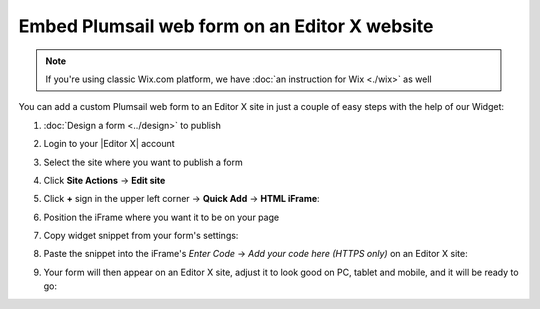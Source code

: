 .. title:: Embed Plumsail web form on an Editor X site

.. meta::
   :description: How to publish our public web form to your Editor X site

Embed Plumsail web form on an Editor X website
==========================================================

.. note:: If you're using classic Wix.com platform, we have :doc:`an instruction for Wix <./wix>` as well 

You can add a custom Plumsail web form to an Editor X site in just a couple of easy steps with the help of our Widget:

#. | :doc:`Design a form <../design>` to publish
#. | Login to your |Editor X| account
#. | Select the site where you want to publish a form
#. | Click **Site Actions** → **Edit site**
#. | Click **+** sign in the upper left corner  → **Quick Add** → **HTML iFrame**:
   | |embed|
#. | Position the iFrame where you want it to be on your page
#. | Copy widget snippet from your form's settings:
   | |copy|
#. | Paste the snippet into the iFrame's *Enter Code* → *Add your code here (HTTPS only)* on an Editor X site:
   | |paste|
#. | Your form will then appear on an Editor X site, adjust it to look good on PC, tablet and mobile, and it will be ready to go:
   | |ready|


.. |Editor X| raw:: html

   <a href="https://www.editorx.com/" target="_blank">Editor X</a>

.. |embed| image:: ../images/embed/editor-x/embed-editor-x-embed.png
   :alt: Embed a widget
   
.. |copy| image:: ../images/start/start-copy-snippet.png
   :alt: Copy Form Widget snippet in Sharing Settings

.. |paste| image:: ../images/embed/editor-x/embed-editor-x-paste.png
   :alt: Paste snippet into embed

.. |ready| image:: ../images/embed/editor-x/embed-editor-x-ready.png
   :alt: The form is ready to roll